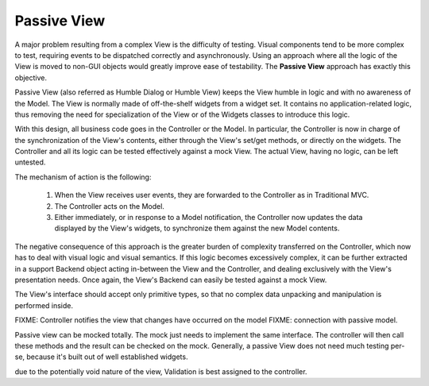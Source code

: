 Passive View
------------

A major problem resulting from a complex View is the difficulty of testing.
Visual components tend to be more complex to test, requiring events to be
dispatched correctly and asynchronously. Using an approach where all the logic
of the View is moved to non-GUI objects would greatly improve ease of
testability. The **Passive View** approach has exactly this objective.

Passive View (also referred as Humble Dialog or Humble View) keeps the
View humble in logic and with no awareness of the Model. 
The View is normally made of off-the-shelf widgets from a widget set.
It contains no application-related logic, thus removing the need for
specialization of the View or of the Widgets classes to introduce this logic. 

With this design, all business code goes in the Controller or the Model.
In particular, the Controller is now in charge of the synchronization 
of the View's contents, either through the View's set/get methods, or 
directly on the widgets. The Controller and all its logic can be tested
effectively against a mock View. The actual View, having no logic, can be 
left untested.

The mechanism of action is the following:

    #. When the View receives user events, they are forwarded to the Controller
       as in Traditional MVC.
    #. The Controller acts on the Model.
    #. Either immediately, or in response to a Model notification, the
       Controller now updates the data displayed by the View's widgets,
       to synchronize them against the new Model contents.


The negative consequence of this approach is the greater burden of complexity
transferred on the Controller, which now has to deal with visual logic and
visual semantics. If this logic becomes excessively complex, it can be
further extracted in a support Backend object acting in-between the View
and the Controller, and dealing exclusively with the View's presentation needs.
Once again, the View's Backend can easily be tested against a mock View.

The View's interface should accept only primitive types, so that no
complex data unpacking and manipulation is performed inside.


FIXME: Controller notifies the view that changes have occurred on the model
FIXME: connection with passive model.

Passive view can be mocked totally. The mock just needs to implement the same
interface. The controller will then call these methods and the result can be
checked on the mock.
Generally, a passive View does not need much testing per-se, because it's
built out of well established widgets. 

due to the potentially void nature of the view, Validation is best assigned to
the controller.

